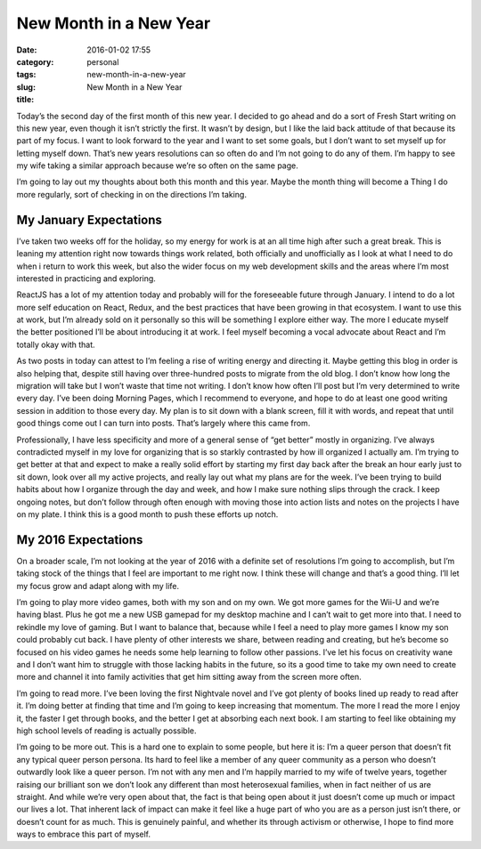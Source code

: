 New Month in a New Year
#######################

:date: 2016-01-02 17:55
:category: personal
:tags:
:slug: new-month-in-a-new-year
:title: New Month in a New Year

Today’s the second day of the first month of this new year. I decided to go ahead and do a sort of Fresh Start writing on this new year, even though it isn’t strictly the first. It wasn’t by design, but I like the laid back attitude of that because its part of my focus. I want to look forward to the year and I want to set some goals, but I don’t want to set myself up for letting myself down. That’s new years resolutions can so often do and I’m not going to do any of them. I’m happy to see my wife taking a similar approach because we’re so often on the same page.

I’m going to lay out my thoughts about both this month and this year. Maybe the month thing will become a Thing I do more regularly, sort of checking in on the directions I’m taking.

My January Expectations
-----------------------

I’ve taken two weeks off for the holiday, so my energy for work is at an all time high after such a great break. This is leaning my attention right now towards things work related, both officially and unofficially as I look at what I need to do when i return to work this week, but also the wider focus on my web development skills and the areas where I’m most interested in practicing and exploring.

ReactJS has a lot of my attention today and probably will for the foreseeable future through January. I intend to do a lot more self education on React, Redux, and the best practices that have been growing in that ecosystem. I want to use this at work, but I’m already sold on it personally so this will be something I explore either way. The more I educate myself the better positioned I’ll be about introducing it at work. I feel myself becoming a vocal advocate about React and I’m totally okay with that.

As two posts in today can attest to I’m feeling a rise of writing energy and directing it. Maybe getting this blog in order is also helping that, despite still having over three-hundred posts to migrate from the old blog. I don’t know how long the migration will take but I won’t waste that time not writing. I don’t know how often I’ll post but I’m very determined to write every day. I’ve been doing Morning Pages, which I recommend to everyone, and hope to do at least one good writing session in addition to those every day. My plan is to sit down with a blank screen, fill it with words, and repeat that until good things come out I can turn into posts. That’s largely where this came from.

Professionally, I have less specificity and more of a general sense of “get better” mostly in organizing. I’ve always contradicted myself in my love for organizing that is so starkly contrasted by how ill organized I actually am. I’m trying to get better at that and expect to make a really solid effort by starting my first day back after the break an hour early just to sit down, look over all my active projects, and really lay out what my plans are for the week. I’ve been trying to build habits about how I organize through the day and week, and how I make sure nothing slips through the crack. I keep ongoing notes, but don’t follow through often enough with moving those into action lists and notes on the projects I have on my plate. I think this is a good month to push these efforts up notch.

My 2016 Expectations
--------------------

On a broader scale, I’m not looking at the year of 2016 with a definite set of resolutions I’m going to accomplish, but I’m taking stock of the things that I feel are important to me right now. I think these will change and that’s a good thing. I’ll let my focus grow and adapt along with my life.

I’m going to play more video games, both with my son and on my own. We got more games for the Wii-U and we’re having blast. Plus he got me a new USB gamepad for my desktop machine and I can’t wait to get more into that. I need to rekindle my love of gaming. But I want to balance that, because while I feel a need to play more games I know my son could probably cut back. I have plenty of other interests we share, between reading and creating, but he’s become so focused on his video games he needs some help learning to follow other passions. I’ve let his focus on creativity wane and I don’t want him to struggle with those lacking habits in the future, so its a good time to take my own need to create more and channel it into family activities that get him sitting away from the screen more often.

I’m going to read more. I’ve been loving the first Nightvale novel and I’ve got plenty of books lined up ready to read after it. I’m doing better at finding that time and I’m going to keep increasing that momentum. The more I read the more I enjoy it, the faster I get through books, and the better I get at absorbing each next book. I am starting to feel like obtaining my high school levels of reading is actually possible.

I’m going to be more out. This is a hard one to explain to some people, but here it is: I’m a queer person that doesn’t fit any typical queer person persona. Its hard to feel like a member of any queer community as a person who doesn’t outwardly look like a queer person. I’m not with any men and I’m happily married to my wife of twelve years, together raising our brilliant son we don’t look any different than most heterosexual families, when in fact neither of us are straight. And while we’re very open about that, the fact is that being open about it just doesn’t come up much or impact our lives a lot. That inherent lack of impact can make it feel like a huge part of who you are as a person just isn’t there, or doesn’t count for as much. This is genuinely painful, and whether its through activism or otherwise, I hope to find more ways to embrace this part of myself.
